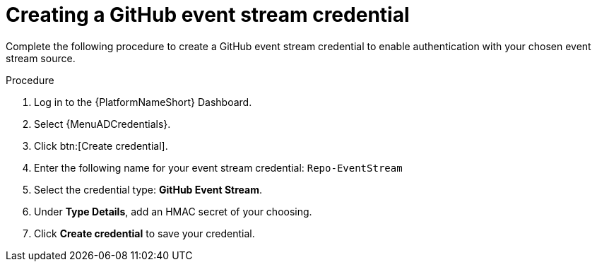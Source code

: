 :_mod-docs-content-type: PROCEDURE
[id="eda-example-github-eventstream-cred"]

= Creating a GitHub event stream credential

Complete the following procedure to create a GitHub event stream credential to enable authentication with your chosen event stream source. 


.Procedure

. Log in to the {PlatformNameShort} Dashboard.
. Select {MenuADCredentials}.
. Click btn:[Create credential].
. Enter the following name for your event stream credential: `Repo-EventStream`
. Select the credential type: *GitHub Event Stream*.
. Under *Type Details*, add an HMAC secret of your choosing.
. Click *Create credential* to save your credential.